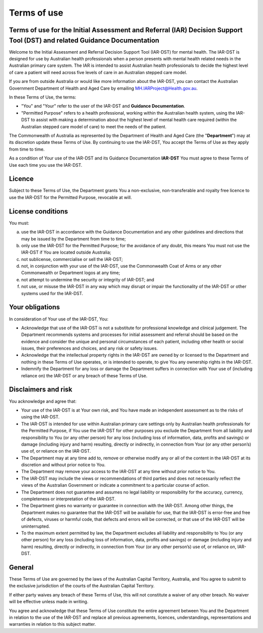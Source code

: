 Terms of use
============
    
Terms of use for the Initial Assessment and Referral (IAR) Decision Support Tool (DST) and related Guidance Documentation 
^^^^^^^^^^^^^^^^^^^^^^^^^^^^^^^^^^^^^^^^^^^^^^^^^^^^^^^^^^^^^^^^^^^^^^^^^^^^^^^^^^^^^^^^^^^^^^^^^^^^^^^^^^^^^^^^^^^^^^^^^^
Welcome to the Initial Assessment and Referral Decision Support Tool (IAR-DST) for mental health. The IAR-DST is designed for use by Australian health professionals when a person presents with mental health related needs in the Australian primary care system. The IAR is intended to assist Australian health professionals to decide the highest level of care a patient will need across five levels of care in an Australian stepped care model. 

If you are from outside Australia or would like more information about the IAR-DST, you can contact the Australian Government Department of Health and Aged Care by emailing MH.IARProject@Health.gov.au.

In these Terms of Use, the terms:

* "You" and "Your" refer to the user of the IAR-DST and **Guidance Documentation**.

* "Permitted Purpose" refers to a health professional, working within the Australian health system, using the IAR-DST to assist with making a determination about the highest level of mental health care required (within the Australian stepped care model of care) to meet the needs of the patient.

The Commonwealth of Australia as represented by the Department of Health and Aged Care (the "**Department**") may at its discretion update these Terms of Use. By continuing to use the IAR-DST, You accept the Terms of Use as they apply from time to time.

As a condition of Your use of the IAR-DST and its Guidance Documentation **IAR-DST** You must agree to these Terms of Use each time you use the IAR-DST.


Licence
^^^^^^^
Subject to these Terms of Use, the Department grants You a non-exclusive, non-transferable and royalty free licence to use the IAR-DST for the Permitted Purpose, revocable at will.


License conditions
^^^^^^^^^^^^^^^^^^
You must:

a.	use the IAR-DST in accordance with the Guidance Documentation and any other guidelines and directions that may be issued by the Department from time to time;

b.	only use the IAR-DST for the Permitted Purpose; for the avoidance of any doubt, this means You must not use the IAR-DST if You are located outside Australia;

c.	not sublicense, commercialise or sell the IAR-DST;

d.	not, in conjunction with your use of the IAR-DST, use the Commonwealth Coat of Arms or any other Commonwealth or Department logos at any time;

e.	not attempt to undermine the security or integrity of IAR-DST; and

f.	not use, or misuse the IAR-DST in any way which may disrupt or impair the functionality of the IAR-DST or other systems used for the IAR-DST.



Your obligations
^^^^^^^^^^^^^^^^
In consideration of Your use of the IAR-DST, You:

* Acknowledge that use of the IAR-DST is not a substitute for professional knowledge and clinical judgement. The Department recommends systems and processes for initial assessment and referral should be based on the evidence and consider the unique and personal circumstances of each patient, including other health or social issues, their preferences and choices, and any risk or safety issues.

* Acknowledge that the intellectual property rights in the IAR-DST are owned by or licensed to the Department and nothing in these Terms of Use operates, or is intended to operate, to give You any ownership rights in the IAR-DST.

* Indemnify the Department for any loss or damage the Department suffers in connection with Your use of (including reliance on) the IAR-DST or any breach of these Terms of Use.



Disclaimers and risk
^^^^^^^^^^^^^^^^^^^^
You acknowledge and agree that:

* Your use of the IAR-DST is at Your own risk, and You have made an independent assessment as to the risks of using the IAR-DST.

* The IAR-DST is intended for use within Australian primary care settings only by Australian health professionals for the Permitted Purpose, if You use the IAR-DST for other purposes you exclude the Department from all liability and responsibility to You (or any other person) for any loss (including loss of information, data, profits and savings) or damage (including injury and harm) resulting, directly or indirectly, in connection from Your (or any other person’s) use of, or reliance on the IAR-DST. 

* The Department may at any time add to, remove or otherwise modify any or all of the content in the IAR-DST at its discretion and without prior notice to You.

* The Department may remove your access to the IAR-DST at any time without prior notice to You.

* The IAR-DST may include the views or recommendations of third parties and does not necessarily reflect the views of the Australian Government or indicate a commitment to a particular course of action.

* The Department does not guarantee and assumes no legal liability or responsibility for the accuracy, currency, completeness or interpretation of the IAR-DST.

* The Department gives no warranty or guarantee in connection with the IAR-DST. Among other things, the Department makes no guarantee that the IAR-DST will be available for use, that the IAR-DST is error-free and free of defects, viruses or harmful code, that defects and errors will be corrected, or that use of the IAR-DST will be uninterrupted.

* To the maximum extent permitted by law, the Department excludes all liability and responsibility to You (or any other person) for any loss (including loss of information, data, profits and savings) or damage (including injury and harm) resulting, directly or indirectly, in connection from Your (or any other person’s) use of, or reliance on, IAR-DST.


General
^^^^^^^
These Terms of Use are governed by the laws of the Australian Capital Territory, Australia, and You agree to submit to the exclusive jurisdiction of the courts of the Australian Capital Territory.

If either party waives any breach of these Terms of Use, this will not constitute a waiver of any other breach. No waiver will be effective unless made in writing.

You agree and acknowledge that these Terms of Use constitute the entire agreement between You and the Department in relation to the use of the IAR-DST and replace all previous agreements, licences, understandings, representations and warranties in relation to this subject matter.

